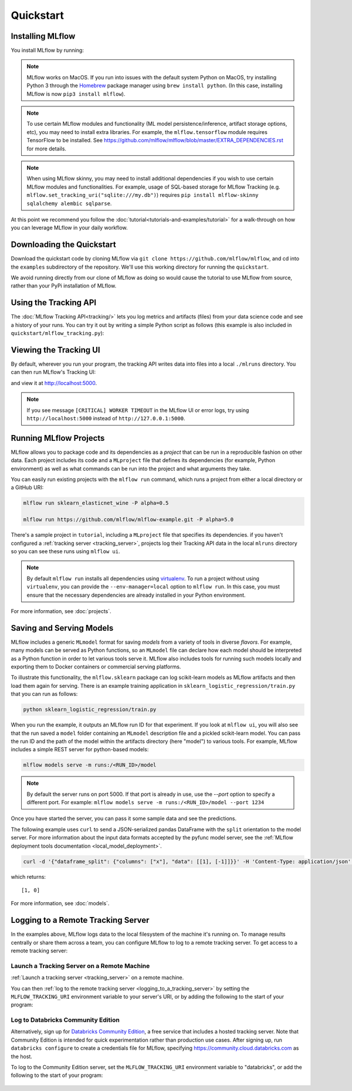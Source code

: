 .. _quickstart:

Quickstart
==========

Installing MLflow
-----------------

You install MLflow by running:

.. code-section::

    .. code-block:: python

        # Install MLflow
        pip install mlflow

        # Install MLflow with extra ML libraries and 3rd-party tools
        pip install mlflow[extras]

        # Install a lightweight version of MLflow
        pip install mlflow-skinny

    .. code-block:: R

        install.packages("mlflow")
        mlflow::install_mlflow()

.. note::

    MLflow works on MacOS. If you run into issues with the default system Python on MacOS, try
    installing Python 3 through the `Homebrew <https://brew.sh/>`_ package manager using
    ``brew install python``. (In this case, installing MLflow is now ``pip3 install mlflow``).

.. note::

    To use certain MLflow modules and functionality (ML model persistence/inference,
    artifact storage options, etc), you may need to install extra libraries. For example, the
    ``mlflow.tensorflow`` module requires TensorFlow to be installed. See
    https://github.com/mlflow/mlflow/blob/master/EXTRA_DEPENDENCIES.rst for more details.

.. note::

    When using MLflow skinny, you may need to install additional dependencies if you wish to use
    certain MLflow modules and functionalities. For example, usage of SQL-based storage for
    MLflow Tracking (e.g. ``mlflow.set_tracking_uri("sqlite:///my.db")``) requires
    ``pip install mlflow-skinny sqlalchemy alembic sqlparse``.

At this point we recommend you follow the :doc:`tutorial<tutorials-and-examples/tutorial>` for a walk-through on how you
can leverage MLflow in your daily workflow.


Downloading the Quickstart
--------------------------
Download the quickstart code by cloning MLflow via ``git clone https://github.com/mlflow/mlflow``,
and cd into the ``examples`` subdirectory of the repository. We'll use this working directory for
running the ``quickstart``.

We avoid running directly from our clone of MLflow as doing so would cause the tutorial to
use MLflow from source, rather than your PyPi installation of MLflow.


Using the Tracking API
----------------------

The :doc:`MLflow Tracking API<tracking/>` lets you log metrics and artifacts (files) from your data
science code and see a history of your runs. You can try it out by writing a simple Python script
as follows (this example is also included in ``quickstart/mlflow_tracking.py``):

.. code-section::

    .. code-block:: python

        import os
        from random import random, randint
        from mlflow import log_metric, log_param, log_artifacts

        if __name__ == "__main__":
            # Log a parameter (key-value pair)
            log_param("param1", randint(0, 100))

            # Log a metric; metrics can be updated throughout the run
            log_metric("foo", random())
            log_metric("foo", random() + 1)
            log_metric("foo", random() + 2)

            # Log an artifact (output file)
            if not os.path.exists("outputs"):
                os.makedirs("outputs")
            with open("outputs/test.txt", "w") as f:
                f.write("hello world!")
            log_artifacts("outputs")

    .. code-block:: R

        library(mlflow)

        # Log a parameter (key-value pair)
        mlflow_log_param("param1", 5)

        # Log a metric; metrics can be updated throughout the run
        mlflow_log_metric("foo", 1)
        mlflow_log_metric("foo", 2)
        mlflow_log_metric("foo", 3)

        # Log an artifact (output file)
        writeLines("Hello world!", "output.txt")
        mlflow_log_artifact("output.txt")

Viewing the Tracking UI
-----------------------

By default, wherever you run your program, the tracking API writes data into files into a local
``./mlruns`` directory. You can then run MLflow's Tracking UI:

.. code-section::

    .. code-block:: python

        mlflow ui

    .. code-block:: R

        mlflow_ui()

and view it at http://localhost:5000.

.. note::
    If you see message ``[CRITICAL] WORKER TIMEOUT`` in the MLflow UI or error logs, try using ``http://localhost:5000`` instead of ``http://127.0.0.1:5000``.


Running MLflow Projects
-----------------------

MLflow allows you to package code and its dependencies as a *project* that can be run in a
reproducible fashion on other data. Each project includes its code and a ``MLproject`` file that
defines its dependencies (for example, Python environment) as well as what commands can be run into the
project and what arguments they take.

You can easily run existing projects with the ``mlflow run`` command, which runs a project from
either a local directory or a GitHub URI:

.. code-block:: bash

    mlflow run sklearn_elasticnet_wine -P alpha=0.5

    mlflow run https://github.com/mlflow/mlflow-example.git -P alpha=5.0

There's a sample project in ``tutorial``, including a ``MLproject`` file that
specifies its dependencies. if you haven't configured a :ref:`tracking server <tracking_server>`,
projects log their Tracking API data in the local ``mlruns`` directory so you can see these
runs using ``mlflow ui``.

.. note::
    By default ``mlflow run`` installs all dependencies using `virtualenv <https://virtualenv.pypa.io/en/latest//>`_.
    To run a project without using ``virtualenv``, you can provide the ``--env-manager=local`` option to
    ``mlflow run``. In this case, you must ensure that the necessary dependencies are already installed
    in your Python environment.

For more information, see :doc:`projects`.

Saving and Serving Models
-------------------------

MLflow includes a generic ``MLmodel`` format for saving *models* from a variety of tools in diverse
*flavors*. For example, many models can be served as Python functions, so an ``MLmodel`` file can
declare how each model should be interpreted as a Python function in order to let various tools
serve it. MLflow also includes tools for running such models locally and exporting them to Docker
containers or commercial serving platforms.

To illustrate this functionality, the ``mlflow.sklearn`` package can log scikit-learn models as
MLflow artifacts and then load them again for serving. There is an example training application in
``sklearn_logistic_regression/train.py`` that you can run as follows:

.. code-block:: bash

    python sklearn_logistic_regression/train.py

When you run the example, it outputs an MLflow run ID for that experiment. If you look at
``mlflow ui``, you will also see that the run saved a ``model`` folder containing an ``MLmodel``
description file and a pickled scikit-learn model. You can pass the run ID and the path of the model
within the artifacts directory (here "model") to various tools. For example, MLflow includes a
simple REST server for python-based models:

.. code-block:: bash

    mlflow models serve -m runs:/<RUN_ID>/model

.. note::

    By default the server runs on port 5000. If that port is already in use, use the `--port` option to
    specify a different port. For example: ``mlflow models serve -m runs:/<RUN_ID>/model --port 1234``

Once you have started the server, you can pass it some sample data and see the
predictions.

The following example uses ``curl`` to send a JSON-serialized pandas DataFrame with the ``split``
orientation to the model server. For more information about the input data formats accepted by
the pyfunc model server, see the :ref:`MLflow deployment tools documentation <local_model_deployment>`.

.. code-block:: bash

    curl -d '{"dataframe_split": {"columns": ["x"], "data": [[1], [-1]]}}' -H 'Content-Type: application/json' -X POST localhost:5000/invocations

which returns::

    [1, 0]

For more information, see :doc:`models`.


.. _quickstart_logging_to_remote_server:

Logging to a Remote Tracking Server
-----------------------------------
In the examples above, MLflow logs data to the local filesystem of the machine it's running on.
To manage results centrally or share them across a team, you can configure MLflow to log to a remote
tracking server. To get access to a remote tracking server:

Launch a Tracking Server on a Remote Machine
~~~~~~~~~~~~~~~~~~~~~~~~~~~~~~~~~~~~~~~~~~~~
:ref:`Launch a tracking server <tracking_server>` on a remote machine.

You can then :ref:`log to the remote tracking server <logging_to_a_tracking_server>` by
setting the ``MLFLOW_TRACKING_URI`` environment variable to your server's URI, or
by adding the following to the start of your program:

  .. code-section::

    .. code-block:: python

        import mlflow
        mlflow.set_tracking_uri("http://YOUR-SERVER:4040")
        mlflow.set_experiment("my-experiment")

    .. code-block:: R

        library(mlflow)
        install_mlflow()
        mlflow_set_tracking_uri("http://YOUR-SERVER:4040")
        mlflow_set_experiment("/my-experiment")


Log to Databricks Community Edition
~~~~~~~~~~~~~~~~~~~~~~~~~~~~~~~~~~~

Alternatively, sign up for `Databricks Community Edition <https://databricks.com/try-databricks>`_,
a free service that includes a hosted tracking server. Note that
Community Edition is intended for quick experimentation rather than production use cases.
After signing up, run ``databricks configure`` to create a credentials file for MLflow, specifying
https://community.cloud.databricks.com as the host.

To log to the Community Edition server, set the ``MLFLOW_TRACKING_URI`` environment variable
to "databricks", or add the following to the start of your program:

  .. code-section::

    .. code-block:: python

        import mlflow
        mlflow.set_tracking_uri("databricks")
        # Note: on Databricks, the experiment name passed to set_experiment must be a valid path
        # in the workspace, like '/Users/<your-username>/my-experiment'. See
        # https://docs.databricks.com/user-guide/workspace.html for more info.
        mlflow.set_experiment("/my-experiment")

    .. code-block:: R

        library(mlflow)
        install_mlflow()
        mlflow_set_tracking_uri("databricks")
        # Note: on Databricks, the experiment name passed to mlflow_set_experiment must be a
        # valid path in the workspace, like '/Users/<your-username>/my-experiment'.  See
        # https://docs.databricks.com/user-guide/workspace.html for more info.
        mlflow_set_experiment("/my-experiment")
